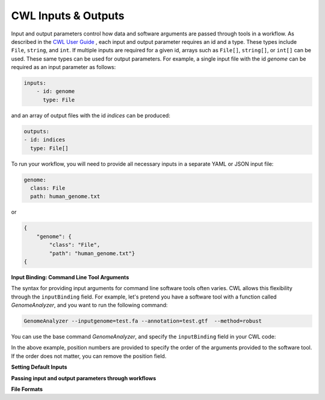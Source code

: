 CWL Inputs & Outputs
====================
Input and output parameters control how data and software arguments are passed through tools in a workflow.  As described in the `CWL User Guide <https://www.commonwl.org/user_guide/03-input/index.html>`_ , each input and output parameter requires an id and a type.  These types include ``File``, ``string``, and ``int``.  If multiple inputs are required for a given id, arrays such as ``File[]``, ``string[]``, or ``int[]`` can be used.  These same types can be used for output parameters.  For example, a single input file with the id *genome* can be required as an input parameter as follows:

.. code-block:: YAML

        inputs:
            - id: genome
              type: File

and an array of output files with the id *indices* can be produced:

.. code-block:: YAML

        outputs:
        - id: indices
          type: File[]
          
To run your workflow, you will need to provide all necessary inputs in a separate YAML or JSON input file:

.. code-block:: YAML

        genome:
          class: File
          path: human_genome.txt

or

.. code-block:: JSON

     {
         "genome": {
             "class": "File",
             "path": "human_genome.txt"}
     {


**Input Binding: Command Line Tool Arguments**

The syntax for providing input arguments for command line software tools often varies.  CWL allows this flexibility through the ``inputBinding`` field.  For example, let's pretend you have a software tool with a function called *GenomeAnalyzer*, and you want to run the following command:

.. code-block:: bash

        GenomeAnalyzer --inputgenome=test.fa --annotation=test.gtf  --method=robust
        
You can use the base command *GenomeAnalyzer*, and specify the ``inputBinding`` field in your CWL code:

.. code-block:: YAML
        baseCommand: GenomeAnalyzer
        inputs:
            genomefile:
              type: File
              inputBinding:
                position: 1
                prefix: --inputgenome=
                separate: false
            annotationfile:
              type: File
              inputBinding: 
                position: 2
                prefix: --annotation=
                separate: false
            analysismethod:
              type: string
                inputBinding:
                  position: 3
                  prefix: --method=
                  separate: false
                
                
In the above example, position numbers are provided to specify the order of the arguments provided to the software tool.  If the order does not matter, you can remove the position field.

                
                
                
**Setting Default Inputs**

**Passing input and output parameters through workflows**

**File Formats**


.. meta::
    :description lang=en: Common types of I/O for CWL tools and workflows.
    
   
